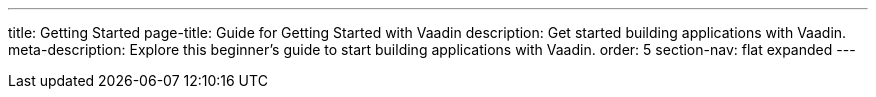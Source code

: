 ---
title: Getting Started
page-title: Guide for Getting Started with Vaadin
description: Get started building applications with Vaadin.
meta-description: Explore this beginner's guide to start building applications with Vaadin.
order: 5
section-nav: flat expanded
---
